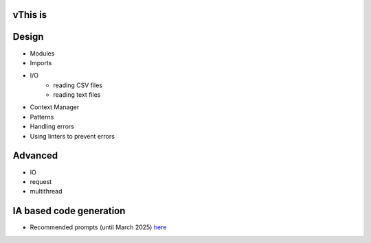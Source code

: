 vThis is
=======

Design
======

- Modules
- Imports


- I/O 
    - reading CSV files
    - reading text files
- Context Manager
- Patterns
- Handling errors
- Using linters to prevent errors



Advanced
========

- IO
- request
- multithread


IA based code generation
========================

- Recommended prompts (until March 2025)  `here <https://www.reddit.com/r/ChatGPTCoding/comments/1f51y8s/a_collection_of_prompts_for_generating_high/.>`_


